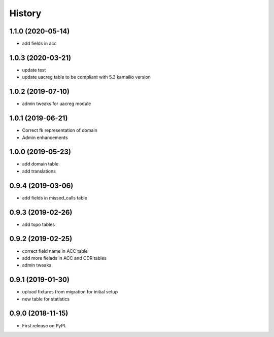 .. :changelog:

History
-------

1.1.0 (2020-05-14)
++++++++++++++++++

* add fields in acc

1.0.3 (2020-03-21)
++++++++++++++++++

* update test
* update uacreg table to be compliant with 5.3 kamailio version

1.0.2 (2019-07-10)
++++++++++++++++++

* admin tweaks for uacreg module

1.0.1 (2019-06-21)
++++++++++++++++++

* Correct fk representation of domain
* Admin enhancements

1.0.0 (2019-05-23)
++++++++++++++++++

* add domain table
* add translations

0.9.4 (2019-03-06)
++++++++++++++++++

* add fields in missed_calls table

0.9.3 (2019-02-26)
++++++++++++++++++

* add topo tables

0.9.2 (2019-02-25)
++++++++++++++++++

* correct field name in ACC table
* add more fielads in ACC and CDR tables
* admin tweaks

0.9.1 (2019-01-30)
++++++++++++++++++

* upload fixtures from migration for initial setup
* new table for statistics

0.9.0 (2018-11-15)
++++++++++++++++++

* First release on PyPI.
